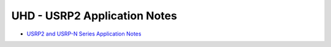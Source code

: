 ========================================================================
UHD - USRP2 Application Notes
========================================================================

* `USRP2 and USRP-N Series Application Notes <./usrp_nxxx.html>`_
